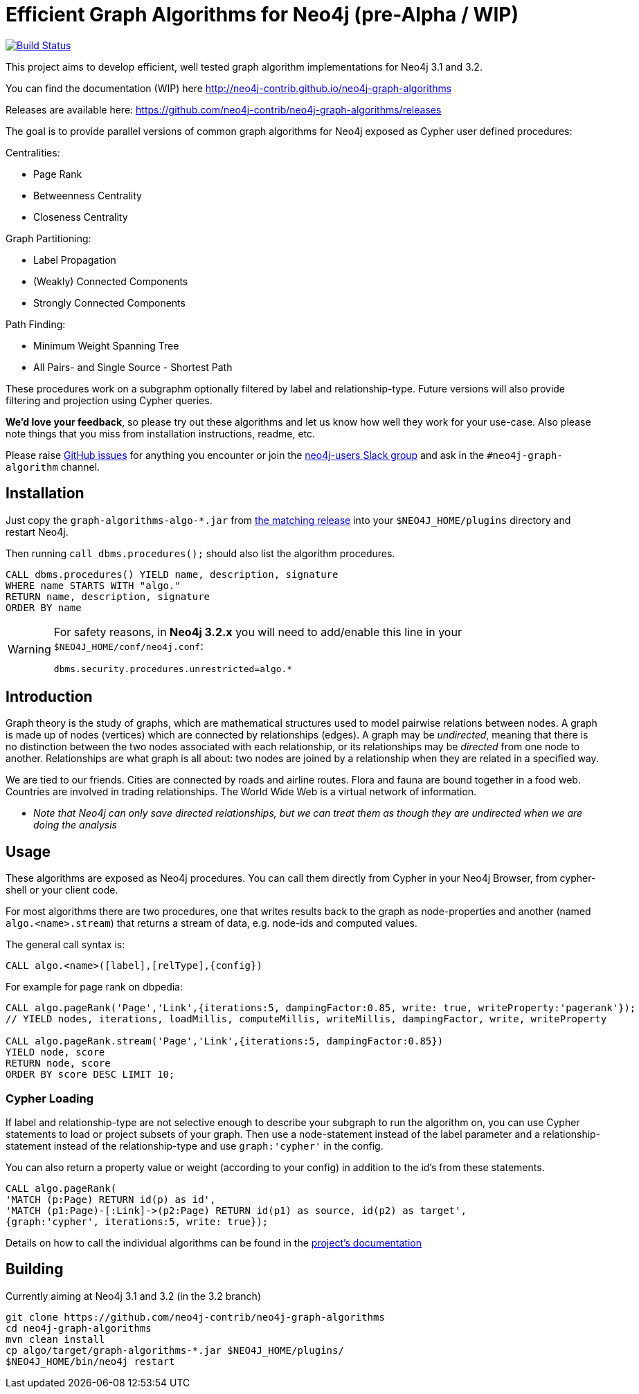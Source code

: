 = Efficient Graph Algorithms for Neo4j (pre-Alpha / WIP)

image:https://travis-ci.org/neo4j-contrib/neo4j-graph-algorithms.svg?branch=3.1["Build Status", link="https://travis-ci.org/neo4j-contrib/neo4j-graph-algorithms"]

// tag::readme[]

This project aims to develop efficient, well tested graph algorithm implementations for Neo4j 3.1 and 3.2.

ifndef::env-docs[]
You can find the documentation (WIP) here http://neo4j-contrib.github.io/neo4j-graph-algorithms
endif::env-docs[]

Releases are available here: https://github.com/neo4j-contrib/neo4j-graph-algorithms/releases

The goal is to provide parallel versions of common graph algorithms for Neo4j exposed as Cypher user defined procedures:

Centralities:

* Page Rank
* Betweenness Centrality
* Closeness Centrality

Graph Partitioning:

// * Louvain
* Label Propagation
* (Weakly) Connected Components
* Strongly Connected Components

Path Finding:

* Minimum Weight Spanning Tree
* All Pairs- and Single Source - Shortest Path

These procedures work on a subgraphm optionally filtered by label and relationship-type. 
Future versions will also provide filtering and projection using Cypher queries.

*We'd love your feedback*, so please try out these algorithms and let us know how well they work for your use-case. 
Also please note things that you miss from installation instructions, readme, etc. 

Please raise https://github.com/neo4j-contrib/neo4j-graph-algorithms/issues[GitHub issues] for anything you encounter or join the http://neo4j.com/developer/slack[neo4j-users Slack group] and ask in the `#neo4j-graph-algorithm` channel.

== Installation

Just copy the `graph-algorithms-algo-*.jar` from https://github.com/neo4j-contrib/neo4j-graph-algorithms/releases[the matching release] into your `$NEO4J_HOME/plugins` directory and restart Neo4j.

Then running `call dbms.procedures();` should also list the algorithm procedures.

[source,cypher]
----
CALL dbms.procedures() YIELD name, description, signature
WHERE name STARTS WITH "algo."
RETURN name, description, signature
ORDER BY name
----

[WARNING]
====
For safety reasons, in *Neo4j 3.2.x* you will need to add/enable this line in your `$NEO4J_HOME/conf/neo4j.conf`:

----
dbms.security.procedures.unrestricted=algo.*
----
====


== Introduction

Graph theory is the study of graphs, which are mathematical structures used to model pairwise relations between nodes. 
A graph is made up of nodes (vertices) which are connected by relationships (edges). 
A graph may be _undirected_, meaning that there is no distinction between the two nodes associated with each relationship, or its relationships may be _directed_ from one node to another.
Relationships are what graph is all about: two nodes are joined by a relationship when they are related in a specified way.
 
We are tied to our friends. 
Cities are connected by roads and airline routes. 
Flora and fauna are bound together in a food web. 
Countries are involved in trading relationships. 
The World Wide Web is a virtual network of information.


* _Note that Neo4j can only save directed relationships, but we can treat them as though they are undirected when we are doing the analysis_


== Usage

These algorithms are exposed as Neo4j procedures.
You can call them directly from Cypher in your Neo4j Browser, from cypher-shell or your client code.

For most algorithms there are two procedures, one that writes results back to the graph as node-properties and another (named `algo.<name>.stream`) that returns a stream of data, e.g. node-ids and computed values.

The general call syntax is:

[source,cypher]
----
CALL algo.<name>([label],[relType],{config})
----

For example for page rank on dbpedia:

[source,cypher]
----
CALL algo.pageRank('Page','Link',{iterations:5, dampingFactor:0.85, write: true, writeProperty:'pagerank'});
// YIELD nodes, iterations, loadMillis, computeMillis, writeMillis, dampingFactor, write, writeProperty

CALL algo.pageRank.stream('Page','Link',{iterations:5, dampingFactor:0.85})
YIELD node, score
RETURN node, score
ORDER BY score DESC LIMIT 10;
----

=== Cypher Loading

If label and relationship-type are not selective enough to describe your subgraph to run the algorithm on, you can use Cypher statements to load or project subsets of your graph.
Then use a node-statement instead of the label parameter and a relationship-statement instead of the relationship-type and use `graph:'cypher'` in the config.

You can also return a property value or weight (according to your config) in addition to the id's from these statements.

[source,cypher]
----
CALL algo.pageRank(
'MATCH (p:Page) RETURN id(p) as id',
'MATCH (p1:Page)-[:Link]->(p2:Page) RETURN id(p1) as source, id(p2) as target',
{graph:'cypher', iterations:5, write: true});
----

ifndef::env-docs[]
Details on how to call the individual algorithms can be found in the http://neo4j-contrib.github.io/neo4j-graph-algorithms[project's documentation]
endif::env-docs[]


== Building

Currently aiming at Neo4j 3.1 and 3.2 (in the 3.2 branch)

----
git clone https://github.com/neo4j-contrib/neo4j-graph-algorithms
cd neo4j-graph-algorithms
mvn clean install
cp algo/target/graph-algorithms-*.jar $NEO4J_HOME/plugins/
$NEO4J_HOME/bin/neo4j restart
----

// end::readme[]
